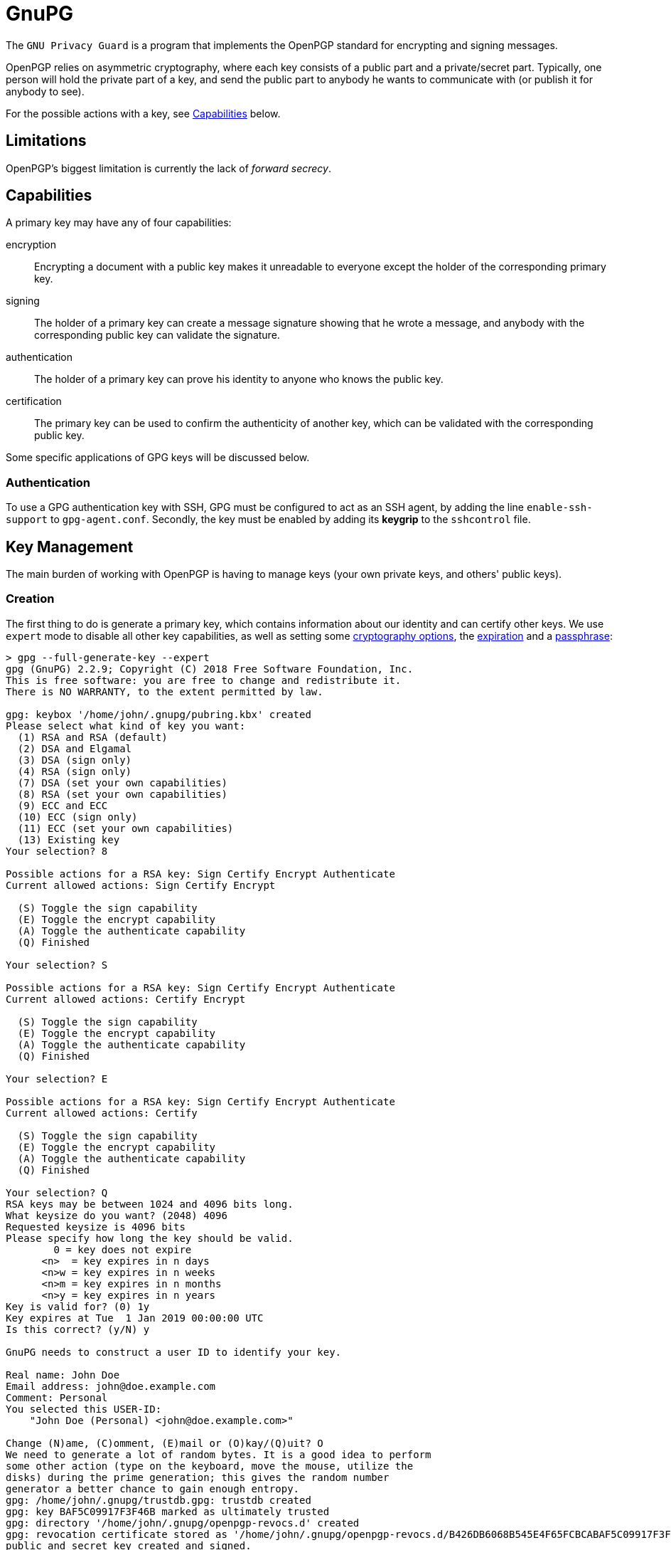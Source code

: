 = GnuPG

The `GNU Privacy Guard` is a program that implements the OpenPGP standard for
encrypting and signing messages.

OpenPGP relies on asymmetric cryptography, where each key consists of a public
part and a private/secret part. Typically, one person will hold the private part
of a key, and send the public part to anybody he wants to communicate with (or
publish it for anybody to see).

For the possible actions with a key, see <<Capabilities>> below.

== Limitations

OpenPGP's biggest limitation is currently the lack of _forward secrecy_.

== Capabilities

A primary key may have any of four capabilities:

encryption::
Encrypting a document with a public key makes it unreadable to everyone
except the holder of the corresponding primary key.
signing::
The holder of a primary key can create a message signature showing that he
wrote a message, and anybody with the corresponding public key can validate
the signature.
authentication::
The holder of a primary key can prove his identity to anyone who knows the
public key.
certification::
The primary key can be used to confirm the authenticity of another key, which
can be validated with the corresponding public key.

Some specific applications of GPG keys will be discussed below.

=== Authentication

To use a GPG authentication key with SSH, GPG must be configured to act as an
SSH agent, by adding the line `enable-ssh-support` to `gpg-agent.conf`.
Secondly, the key must be enabled by adding its *keygrip* to the `sshcontrol`
file.

== Key Management

The main burden of working with OpenPGP is having to manage keys (your own
private keys, and others' public keys).

=== Creation

The first thing to do is generate a primary key, which contains information
about our identity and can certify other keys. We use `expert` mode to disable
all other key capabilities, as well as setting some <<Key Types,cryptography options>>,
the <<Expiry,expiration>> and a <<Passphrases,passphrase>>:

----
> gpg --full-generate-key --expert
gpg (GnuPG) 2.2.9; Copyright (C) 2018 Free Software Foundation, Inc.
This is free software: you are free to change and redistribute it.
There is NO WARRANTY, to the extent permitted by law.

gpg: keybox '/home/john/.gnupg/pubring.kbx' created
Please select what kind of key you want:
  (1) RSA and RSA (default)
  (2) DSA and Elgamal
  (3) DSA (sign only)
  (4) RSA (sign only)
  (7) DSA (set your own capabilities)
  (8) RSA (set your own capabilities)
  (9) ECC and ECC
  (10) ECC (sign only)
  (11) ECC (set your own capabilities)
  (13) Existing key
Your selection? 8

Possible actions for a RSA key: Sign Certify Encrypt Authenticate
Current allowed actions: Sign Certify Encrypt

  (S) Toggle the sign capability
  (E) Toggle the encrypt capability
  (A) Toggle the authenticate capability
  (Q) Finished

Your selection? S

Possible actions for a RSA key: Sign Certify Encrypt Authenticate
Current allowed actions: Certify Encrypt

  (S) Toggle the sign capability
  (E) Toggle the encrypt capability
  (A) Toggle the authenticate capability
  (Q) Finished

Your selection? E

Possible actions for a RSA key: Sign Certify Encrypt Authenticate
Current allowed actions: Certify

  (S) Toggle the sign capability
  (E) Toggle the encrypt capability
  (A) Toggle the authenticate capability
  (Q) Finished

Your selection? Q
RSA keys may be between 1024 and 4096 bits long.
What keysize do you want? (2048) 4096
Requested keysize is 4096 bits
Please specify how long the key should be valid.
        0 = key does not expire
      <n>  = key expires in n days
      <n>w = key expires in n weeks
      <n>m = key expires in n months
      <n>y = key expires in n years
Key is valid for? (0) 1y
Key expires at Tue  1 Jan 2019 00:00:00 UTC
Is this correct? (y/N) y

GnuPG needs to construct a user ID to identify your key.

Real name: John Doe
Email address: john@doe.example.com
Comment: Personal
You selected this USER-ID:
    "John Doe (Personal) <john@doe.example.com>"

Change (N)ame, (C)omment, (E)mail or (O)kay/(Q)uit? O
We need to generate a lot of random bytes. It is a good idea to perform
some other action (type on the keyboard, move the mouse, utilize the
disks) during the prime generation; this gives the random number
generator a better chance to gain enough entropy.
gpg: /home/john/.gnupg/trustdb.gpg: trustdb created
gpg: key BAF5C09917F3F46B marked as ultimately trusted
gpg: directory '/home/john/.gnupg/openpgp-revocs.d' created
gpg: revocation certificate stored as '/home/john/.gnupg/openpgp-revocs.d/B426DB6068B545E4F65FCBCABAF5C09917F3F46B.rev'
public and secret key created and signed.

pub   rsa4096 2018-09-20 [C] [expires: 2019-01-01]
      B426DB6068B545E4F65FCBCABAF5C09917F3F46B
uid                      John Doe (Personal) <john@doe.example.com>
----

The primary key has the ID `B426DB6068B545E4F65FCBCABAF5C09917F3F46B`, this
will be different for every key. It is a RSA key with 4096 bits, created on
2018-01-01, with the certification (`C`) capability only and expires on
2019-01-01. The key has one user ID (`uid`), that of John Doe, along with his
email address and a comment in parentheses. Finally, this identity is labelled
as `ultimately` trusted, since it was the one that created the key.

==== Subkeys

As our key only has the certification capability, it is only useful for
generating additional keys. We will first generate an additional sub-key with
the signing capability:

----
> gpg --expert --edit-key B426DB6068B545E4F65FCBCABAF5C09917F3F46B
gpg (GnuPG) 2.2.9; Copyright (C) 2018 Free Software Foundation, Inc.
This is free software: you are free to change and redistribute it.
There is NO WARRANTY, to the extent permitted by law.

Secret key is available.

sec  rsa4096/BAF5C09917F3F46B
    created: 2018-09-20  expires: 2019-09-20  usage: C
    trust: ultimate      validity: ultimate
[ultimate] (1). John Doe (Personal) <john@doe.example.com>

gpg> addkey
Please select what kind of key you want:
  (3) DSA (sign only)
  (4) RSA (sign only)
  (5) Elgamal (encrypt only)
  (6) RSA (encrypt only)
  (7) DSA (set your own capabilities)
  (8) RSA (set your own capabilities)
  (10) ECC (sign only)
  (11) ECC (set your own capabilities)
  (12) ECC (encrypt only)
  (13) Existing key
Your selection? 8

Possible actions for a RSA key: Sign Encrypt Authenticate
Current allowed actions: Sign Encrypt

  (S) Toggle the sign capability
  (E) Toggle the encrypt capability
  (A) Toggle the authenticate capability
  (Q) Finished

Your selection? E

Possible actions for a RSA key: Sign Encrypt Authenticate
Current allowed actions: Sign

  (S) Toggle the sign capability
  (E) Toggle the encrypt capability
  (A) Toggle the authenticate capability
  (Q) Finished

Your selection? Q
RSA keys may be between 1024 and 4096 bits long.
What keysize do you want? (2048) 2048
Requested keysize is 2048 bits
Please specify how long the key should be valid.
        0 = key does not expire
      <n>  = key expires in n days
      <n>w = key expires in n weeks
      <n>m = key expires in n months
      <n>y = key expires in n years
Key is valid for? (0) 1y
Key expires at Tue  1 Jan 2019 00:00:00 UTC
Is this correct? (y/N) y
Really create? (y/N) y
We need to generate a lot of random bytes. It is a good idea to perform
some other action (type on the keyboard, move the mouse, utilize the
disks) during the prime generation; this gives the random number
generator a better chance to gain enough entropy.

sec  rsa4096/BAF5C09917F3F46B
    created: 2018-01-01  expires: 2019-01-01  usage: C
    trust: ultimate      validity: ultimate
ssb  rsa2048/D287180B16DA7CE7
    created: 2018-01-01  expires: 2019-01-01  usage: S
[ultimate] (1). John Doe (Personal) <john@doe.example.com>

gpg> save
----

Note how the capabilities (S, E, and A) can be toggled individually. Repeat this
to create one sub-key with each capability.

==== Key types

GPG supports many key types. For a beginner, the default types are fine (i.e.
2048-bit RSA), but for additional security a larger key can be used. Ecliptic
curve (ECC) based keys are also available.

==== Passphrases

A key can also be encrypted with a passphrase. This is an additional layer of
protection as an attacker needs both the key and the passphrase to use it.

=== Listing

We can now print information about our key. This shows the primary key, its
fingerprint, and the associated subkeys and their capabilities:

----
> gpg --list-keys
/home/john/.gnupg/pubring.kbx
------------------------------
pub   rsa4096 2018-01-01 [C] [expires: 2019-01-01]
      B426DB6068B545E4F65FCBCABAF5C09917F3F46B
uid           [ultimate] John Doe (Personal) <john@doe.example.com>
sub   rsa2048 2018-01-01 [S] [expires: 2019-01-01]
sub   rsa2048 2018-01-01 [E] [expires: 2019-01-01]
sub   rsa2048 2018-01-01 [A] [expires: 2019-01-01]
----

Note each of the sub-keys has a different capability (`S`, `E`, and `A`).
We can also show the secret part of the key, note the different prefixes:

----
> gpg --list-secret-keys
/home/john/.gnupg/pubring.kbx
-------------------------------------------------------
sec   rsa4096 2018-01-01 [C] [expires: 2019-01-01]
      B426DB6068B545E4F65FCBCABAF5C09917F3F46B
uid           [ultimate] John Doe (Personal) <john@doe.example.com>
ssb   rsa2048 2018-01-01 [S] [expires: 2019-01-01]
ssb   rsa2048 2018-01-01 [E] [expires: 2019-01-01]
ssb   rsa2048 2018-01-01 [A] [expires: 2019-01-01]
----

Each subkey has a unique fingerprint and keygrip that can be used to identify
it. The keygrip uniquely identifies the key, while the fingerprint also
incorporates some metadata:

----
> gpg --list-secret-keys --with-subkey-fingerprints --with-keygrip
/home/john/.gnupg/pubring.kbx
-------------------------------------------------------
sec   rsa4096 2018-09-20 [C] [expires: 2019-09-20]
      B426DB6068B545E4F65FCBCABAF5C09917F3F46B
      Keygrip = 2093CF58E037A35EEAA745079155CA8E6DA9F20036
uid           [ultimate] John Doe (Personal) <john@doe.example.com>
ssb   rsa2048 2018-09-21 [S] [expires: 2019-09-21]
      DF74499E7D90B12BDFD172AED287180B16DA7CE7
      Keygrip = 22314FC4A4AD5EECD771FF87D907D12C2C0611C9DE
ssb   rsa2048 2018-09-21 [E] [expires: 2019-09-21]
      9105637024B722456105E8879555001A9BFE51F0
      Keygrip = E3E7FE55B93617946B66D0E50DF97C59653669F37D
ssb   rsa2048 2018-09-21 [A] [expires: 2019-09-21]
      7C46D3276CCB23B049C9E7AE07C5856F68E361C5
      Keygrip = 5B4044F90933AEFD97B86FEFE1ACD3B036FD7B2633
----

=== Exporting

A public key can be exported so that it can be shared with others:

----
> gpg --armor --export B426DB6068B545E4F65FCBCABAF5C09917F3F46B
-----BEGIN PGP PUBLIC KEY BLOCK-----

mQINBFujsG8BEADC7f//ws4HHFzagk6htvJbGY4UcfiYff/LZITX6cnxbDh/Tqr9
/6FhD0XoJNtxrdQfxiaF0dJHvsZOK3bTN4nnRRt08/8ly8eBuH5ssrlWXlyV+rfv
nCmXu/Buc998XNID1xT6FrkqPcQZ8SMG1PM0apCscn4/QurJujMUWlSMlzwXXzj/
...
2HfbKrOWTXerMEebaSx9N/Z5y4DGjJrtdX//aLWb0f1hQ5BRR6WZjwrYaIrWJYaF
0OdIMfS/ONifOcgbvnT55scubj+Iao1Km+qD/nlNbrpx7prfvVc=
=3pJg
-----END PGP PUBLIC KEY BLOCK-----
----

If the key fingerprint is not specified, all public keys will be exported.

Similarly, the private key can also be exported:

----
> gpg --armor --export-secret-keys B426DB6068B545E4F65FCBCABAF5C09917F3F46B
-----BEGIN PGP PRIVATE KEY BLOCK-----

lQdGBFujsG8BEADC7f//ws4HHFzagk6htvJbGY4UcfiYff/LZITX6cnxbDh/Tqr9
/6FhD0XoJNtxrdQfxiaF0dJHvsZOK3bTN4nnRRt08/8ly8eBuH5ssrlWXlyV+rfv
nCmXu/Buc998XNID1xT6FrkqPcQZ8SMG1PM0apCscn4/QurJujMUWlSMlzwXXzj/
...
tZvR/WFDkFFHpZmPCthoitYlhoXQ50gx9L842J85yBu+dPnmxy5uP4hqjUqb6oP+
eU1uunHumt+9Vw==
=Fr3z
-----END PGP PRIVATE KEY BLOCK-----
----

We will save these two exports to `pubkeys` and `seckeys` respectively. They
can be re-imported with the `--import <filename>` option.

//TODO: Discuss trust level

==== Subkeys

To export a public subkey, give the subkey ID, appending `!`:

----
> gpg --armor --export 9105637024B722456105E8879555001A9BFE51F0!
-----BEGIN PGP PUBLIC KEY BLOCK-----

mQINBFujsG8BEADC7f//ws4HHFzagk6htvJbGY4UcfiYff/LZITX6cnxbDh/Tqr9
/6FhD0XoJNtxrdQfxiaF0dJHvsZOK3bTN4nnRRt08/8ly8eBuH5ssrlWXlyV+rfv
nCmXu/Buc998XNID1xT6FrkqPcQZ8SMG1PM0apCscn4/QurJujMUWlSMlzwXXzj/
...
uUwiGyz6FiN0A3pKggi6SMYKLBWTTJIov4ar7MQMKqRl7dx3GZ91kWeKxmUAvtW4
+nU=
=34/1
-----END PGP PUBLIC KEY BLOCK-----
----

A subkey export always includes the primary key, so the owner of the subkey can
be identified.

A private subkey can be exported in a similar way:

----
> gpg --armor --export-secret-subkeys 9105637024B722456105E8879555001A9BFE51F0!
-----BEGIN PGP PRIVATE KEY BLOCK-----

lQIVBFujsG8BEADC7f//ws4HHFzagk6htvJbGY4UcfiYff/LZITX6cnxbDh/Tqr9
/6FhD0XoJNtxrdQfxiaF0dJHvsZOK3bTN4nnRRt08/8ly8eBuH5ssrlWXlyV+rfv
nCmXu/Buc998XNID1xT6FrkqPcQZ8SMG1PM0apCscn4/QurJujMUWlSMlzwXXzj/
...
jM/qfkcnL/n+VcszKeVlEm+wONFxpGY+lwv77dPxXorjuUwiGyz6FiN0A3pKggi6
SMYKLBWTTJIov4ar7MQMKqRl7dx3GZ91kWeKxmUAvtW4+nU=
=822v
-----END PGP PRIVATE KEY BLOCK-----
----

This does not contain the corresponding secret primary key. Using this, a
primary key can be kept in a secure location to generate subkeys, which are
exported for day-to-day use.

=== Deletion

Public and private keys can be deleted independently of each other.

CAUTION: Backup/export your keys before running these commands.

To delete entire keys, pass the key ID to the `--delete-key` or
`--delete-secret-key` options:

----
> gpg --delete-secret-key "B426 DB60 68B5 45E4 F65F  CBCA BAF5 C099 17F3 F46B"
gpg (GnuPG) 2.2.9; Copyright (C) 2018 Free Software Foundation, Inc.
This is free software: you are free to change and redistribute it.
There is NO WARRANTY, to the extent permitted by law.

sec  rsa4096/BAF5C09917F3F46B 2018-01-01 John Doe (Personal) <john@doe.example.com>

Delete this key from the keyring? (y/N) y
This is a secret key! - really delete? (y/N) y

> gpg --delete-key "B426 DB60 68B5 45E4 F65F  CBCA BAF5 C099 17F3 F46B"
gpg (GnuPG) 2.2.9; Copyright (C) 2018 Free Software Foundation, Inc.
This is free software: you are free to change and redistribute it.
There is NO WARRANTY, to the extent permitted by law.

pub  rsa4096/BAF5C09917F3F46B 2018-09-20 John Doe (Personal) <john@doe.example.com>

Delete this key from the keyring? (y/N) y
----

To delete a public sub-key, you need to edit the corresponding primary key:

----
> gpg --expert --edit-key B426DB6068B545E4F65FCBCABAF5C09917F3F46B
gpg (GnuPG) 2.2.9; Copyright (C) 2018 Free Software Foundation, Inc.
This is free software: you are free to change and redistribute it.
There is NO WARRANTY, to the extent permitted by law.

Secret key is available.

sec  rsa4096/BAF5C09917F3F46B
    created: 2018-01-01  expires: 2019-01-01  usage: C
    trust: ultimate      validity: ultimate
ssb  rsa2048/D287180B16DA7CE7
    created: 2018-01-01  expires: 2019-01-01  usage: S
ssb  rsa2048/9555001A9BFE51F0
    created: 2018-01-01  expires: 2019-01-01  usage: E
ssb  rsa2048/07C5856F68E361C5
    created: 2018-01-01  expires: 2019-01-01  usage: A
[ultimate] (1). John Doe (Personal) <john@doe.example.com>
----

Then, select the key you want to delete:

----
gpg> key 2
sec  rsa4096/BAF5C09917F3F46B
    created: 2018-01-01  expires: 2019-01-01  usage: C
    trust: ultimate      validity: ultimate
ssb  rsa2048/D287180B16DA7CE7
    created: 2018-01-01  expires: 2019-01-01  usage: S
ssb* rsa2048/9555001A9BFE51F0
    created: 2018-01-01  expires: 2019-01-01  usage: E
ssb  rsa2048/07C5856F68E361C5
    created: 2018-01-01  expires: 2019-01-01  usage: A
[ultimate] (1). John Doe (Personal) <john@doe.example.com>
----

This can be repeated to select multiple keys. Finally, delete the selected
keys:

----
gpg> delkey
Do you really want to delete this key? (y/N) y
sec  rsa4096/BAF5C09917F3F46B
    created: 2018-01-01  expires: 2019-01-01  usage: C
    trust: ultimate      validity: ultimate
ssb  rsa2048/D287180B16DA7CE7
    created: 2018-01-01  expires: 2019-01-01  usage: S
ssb  rsa2048/07C5856F68E361C5
    created: 2018-01-01  expires: 2019-01-01  usage: A
[ultimate] (1). John Doe (Personal) <john@doe.example.com>
gpg> save
----

CAUTION: This only deletes the public key, the corresponding private key
is still accessible, though it will not be listed.

Private sub-keys currently need to be deleted manually. To do this, list their
*keygrip*, and delete the corresponding `.key` file from the `private-keys-v1.d`
folder:

----
> rm /home/john/.gnupg/private-keys-v1.d/457116DD17EBBFEBBEA1BACEE6D103D39260E3F9.key
> gpg --list-secret-keys
/home/john/.gnupg/pubring.kbx
-------------------------------------------------------
sec   rsa4096 2018-01-01 [C] [expires: 2019-01-01]
      B426DB6068B545E4F65FCBCABAF5C09917F3F46B
uid           [ultimate] John Doe (Personal) <john@doe.example.com>
ssb   rsa2048 2018-01-01 [S] [expires: 2019-01-01]
ssb   rsa2048 2018-01-01 [E] [expires: 2019-01-01]
ssb#  rsa2048 2018-01-01 [A] [expires: 2019-01-01]
----

The `ssb#` on the last key indicates that the public key is available, but not
the secret key.

NOTE: Better sub-key deletion is being worked on, see
https://dev.gnupg.org/T2879[this issue].

=== Expiry

A key can be created with an expiry date. This in itself does *not* provide
additional security - if an attacker has the certification secret key, they can
use it to modify the expiry date. However, it is useful if the original private
key is lost along with its <<key-revocation,revocation certificate>>, as no-one
will attempt to use it after the expiry date.

[#key-revocation]
=== Revocation

A compromised key should be *revoked* as soon as possible, to show it is no
longer secure. Anybody importing the revoked public key will then see that the
key is no longer in use. Revoking a key requires the corresponding certification
secret key. The revocation may also contain other information, such as the
reason for the revocation.

==== Certificates

As revocation requires the secret key, this poses a problem if the key needs to
be revoked because the private key is lost. The solution is to pre-generate a
*revocation certificate*, which can be used in place of the primary key (but
only for revocation). This happens by default during the key generation process.

WARNING: An attacker with access to this certificate can make your key unusable,
so this certificate should be considered secret until it is used.

=== User ID

In addition to multiple sub-keys, a primary key may be associated with more than
one user ID (UID) - for example a work and a personal email address.

==== Addition

Adding UIDs is done with the `--edit-key` command, for example a second work
email address:

----
> gpg --homedir gpg-test --edit-key B426DB6068B545E4F65FCBCABAF5C09917F3F46B
gpg (GnuPG) 2.2.9; Copyright (C) 2018 Free Software Foundation, Inc.
This is free software: you are free to change and redistribute it.
There is NO WARRANTY, to the extent permitted by law.

Secret key is available.

sec  rsa4096/BAF5C09917F3F46B
    created: 2018-01-01  expires: 2019-01-01  usage: C
    trust: ultimate      validity: ultimate
ssb  rsa2048/D287180B16DA7CE7
    created: 2018-01-01  expires: 2019-01-01  usage: S
ssb  rsa2048/07C5856F68E361C5
    created: 2018-01-01  expires: 2019-01-01  usage: A
ssb  rsa2048/9555001A9BFE51F0
    created: 2018-01-01  expires: 2019-01-01  usage: E
[ultimate] (1). John Doe (Personal) <john@doe.example.com>

gpg> adduid
Real name: John Doe
Email address: john@work.example.com
Comment: Work
You selected this USER-ID:
    "John Doe (Work) <john@work.example.com>"

Change (N)ame, (C)omment, (E)mail or (O)kay/(Q)uit? O

sec  rsa4096/BAF5C09917F3F46B
    created: 2018-01-01  expires: 2019-01-01  usage: C
    trust: ultimate      validity: ultimate
ssb  rsa2048/D287180B16DA7CE7
    created: 2018-01-01  expires: 2019-01-01  usage: S
ssb  rsa2048/07C5856F68E361C5
    created: 2018-01-01  expires: 2019-01-01  usage: A
ssb  rsa2048/9555001A9BFE51F0
    created: 2018-01-01  expires: 2019-01-01  usage: E
[ultimate] (1)  John Doe (Personal) <john@doe.example.com>
[ unknown] (2). John Doe (Work) <john@work.example.com>

gpg> save
----


[#uid-revocation]
==== Revocation

To remove a UID from a public key, it should be *revoked*. This notifies anybody
who imports the public key in future that this UID is no longer valid. To revoke
a UID, it must first be selected:

----
> gpg --edit-key B426DB6068B545E4F65FCBCABAF5C09917F3F46B
gpg (GnuPG) 2.2.9; Copyright (C) 2018 Free Software Foundation, Inc.
This is free software: you are free to change and redistribute it.
There is NO WARRANTY, to the extent permitted by law.

Secret key is available.

gpg: checking the trustdb
gpg: marginals needed: 3  completes needed: 1  trust model: pgp
gpg: depth: 0  valid:   1  signed:   0  trust: 0-, 0q, 0n, 0m, 0f, 1u
gpg: next trustdb check due at 2019-01-01
sec  rsa4096/BAF5C09917F3F46B
    created: 2018-01-01  expires: 2019-01-01  usage: C
    trust: ultimate      validity: ultimate
ssb  rsa2048/D287180B16DA7CE7
    created: 2018-01-01  expires: 2019-01-01  usage: S
ssb  rsa2048/07C5856F68E361C5
    created: 2018-01-01  expires: 2019-01-01  usage: A
ssb  rsa2048/9555001A9BFE51F0
    created: 2018-01-01  expires: 2019-01-01  usage: E
[ultimate] (1). John Doe (Work) <john@work.example.com>
[ultimate] (2)  John Doe (Personal) <john@doe.example.com>

gpg> uid 1

sec  rsa4096/BAF5C09917F3F46B
    created: 2018-01-01  expires: 2019-01-01  usage: C
    trust: ultimate      validity: ultimate
ssb  rsa2048/D287180B16DA7CE7
    created: 2018-01-01  expires: 2019-01-01  usage: S
ssb  rsa2048/07C5856F68E361C5
    created: 2018-01-01  expires: 2019-01-01  usage: A
ssb  rsa2048/9555001A9BFE51F0
    created: 2018-01-01  expires: 2019-01-01  usage: E
[ultimate] (1)* John Doe (Work) <john@work.example.com>
[ultimate] (2)  John Doe (Personal) <john@doe.example.com>

gpg> revuid
Really revoke this user ID? (y/N) y
Please select the reason for the revocation:
  0 = No reason specified
  4 = User ID is no longer valid
  Q = Cancel
(Probably you want to select 4 here)
Your decision? 4
Enter an optional description; end it with an empty line:
> New job
>
Reason for revocation: User ID is no longer valid
New job
Is this okay? (y/N) y

sec  rsa4096/BAF5C09917F3F46B
    created: 2018-01-01  expires: 2019-01-01  usage: C
    trust: ultimate      validity: ultimate
ssb  rsa2048/D287180B16DA7CE7
    created: 2018-01-01  expires: 2019-01-01  usage: S
ssb  rsa2048/07C5856F68E361C5
    created: 2018-01-01  expires: 2019-01-01  usage: A
ssb  rsa2048/9555001A9BFE51F0
    created: 2018-01-01  expires: 2019-01-01  usage: E
[ revoked] (1). John Doe (Work) <john@work.example.com>
[ultimate] (2)  John Doe (Personal) <john@doe.example.com>

gpg> save
----

Note that the UID is still present, but listed as `revoked`.

==== Deletion

Deletion simply removes a UID from a public key. Anybody who has already
imported your public key with the ID will retain it, even if they later import
the same key without it. Deletion works similarly to revocation:

----
> gpg --homedir gpg-test --edit-key B426DB6068B545E4F65FCBCABAF5C09917F3F46B
gpg (GnuPG) 2.2.9; Copyright (C) 2018 Free Software Foundation, Inc.
This is free software: you are free to change and redistribute it.
There is NO WARRANTY, to the extent permitted by law.

Secret key is available.

sec  rsa4096/BAF5C09917F3F46B
    created: 2018-01-01  expires: 2019-01-01  usage: C
    trust: ultimate      validity: ultimate
ssb  rsa2048/D287180B16DA7CE7
    created: 2018-01-01  expires: 2019-01-01  usage: S
ssb  rsa2048/07C5856F68E361C5
    created: 2018-01-01  expires: 2019-01-01  usage: A
ssb  rsa2048/9555001A9BFE51F0
    created: 2018-01-01  expires: 2019-01-01  usage: E
[ultimate] (1). John Doe (Work) <john@work.example.com>
[ultimate] (2)  John Doe (Personal) <john@doe.example.com>

gpg> uid 2

sec  rsa4096/BAF5C09917F3F46B
    created: 2018-01-01  expires: 2019-01-01  usage: C
    trust: ultimate      validity: ultimate
ssb  rsa2048/D287180B16DA7CE7
    created: 2018-01-01  expires: 2019-01-01  usage: S
ssb  rsa2048/07C5856F68E361C5
    created: 2018-01-01  expires: 2019-01-01  usage: A
ssb  rsa2048/9555001A9BFE51F0
    created: 2018-01-01  expires: 2019-01-01  usage: E
[ultimate] (1). John Doe (Work) <john@work.example.com>
[ultimate] (2)* John Doe (Personal) <john@doe.example.com>

gpg> deluid
Really remove this user ID? (y/N) y

sec  rsa4096/BAF5C09917F3F46B
    created: 2018-01-01  expires: 2019-01-01  usage: C
    trust: ultimate      validity: ultimate
ssb  rsa2048/D287180B16DA7CE7
    created: 2018-01-01  expires: 2019-01-01  usage: S
ssb  rsa2048/07C5856F68E361C5
    created: 2018-01-01  expires: 2019-01-01  usage: A
ssb  rsa2048/9555001A9BFE51F0
    created: 2018-01-01  expires: 2019-01-01  usage: E
[ultimate] (1). John Doe (Work) <john@work.example.com>

gpg> save
----

== Trust

The second part of PGP is managing the web of trust, i.e. the public keys you
hold and how much you trust them and their owner. This works by signatures on
public keys - if you sign a public key, it means that you confirm the key
belongs to the person (and email address) listed on it.

:gnupg: https://gnupg.org

